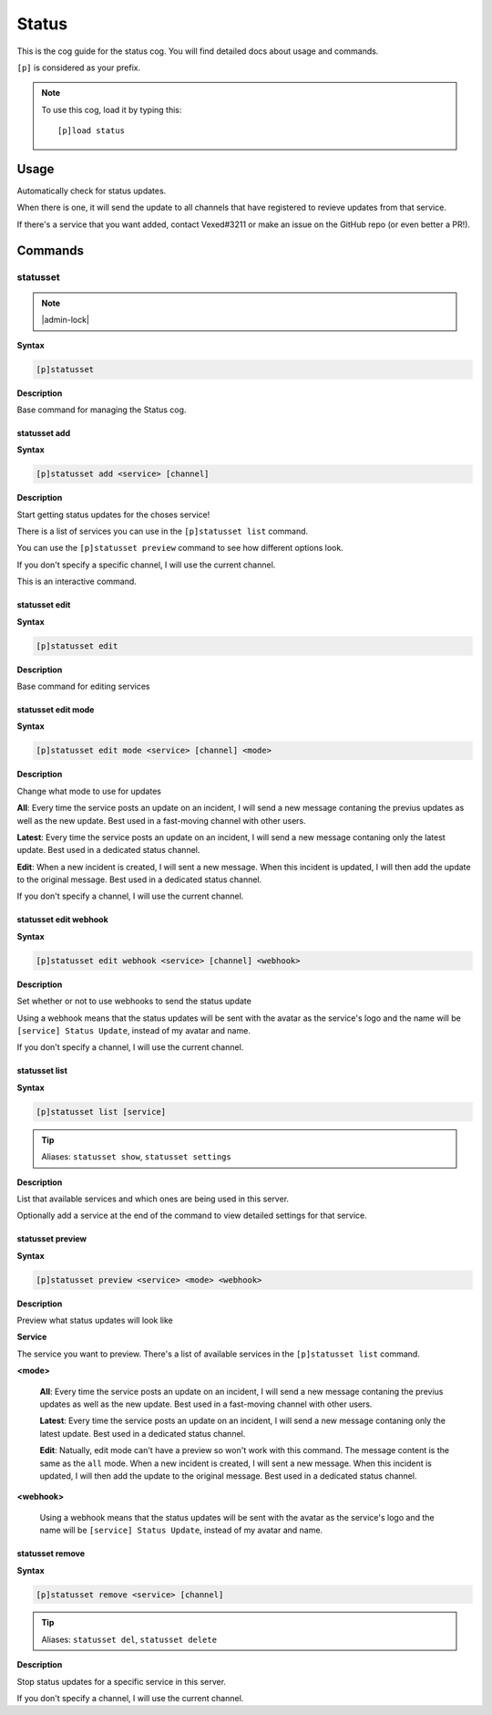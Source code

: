 .. _status:

======
Status
======

This is the cog guide for the status cog. You will
find detailed docs about usage and commands.

``[p]`` is considered as your prefix.

.. note:: To use this cog, load it by typing this::

        [p]load status

.. _status-usage:

-----
Usage
-----

Automatically check for status updates.

When there is one, it will send the update to all channels that
have registered to revieve updates from that service.

If there's a service that you want added, contact Vexed#3211 or
make an issue on the GitHub repo (or even better a PR!).


.. _status-commands:

--------
Commands
--------

.. _status-command-statusset:

^^^^^^^^^
statusset
^^^^^^^^^

.. note:: |admin-lock|

**Syntax**

.. code-block:: none

    [p]statusset 

**Description**

Base command for managing the Status cog.

.. _status-command-statusset-add:

"""""""""""""
statusset add
"""""""""""""

**Syntax**

.. code-block:: none

    [p]statusset add <service> [channel]

**Description**

Start getting status updates for the choses service!

There is a list of services you can use in the ``[p]statusset list`` command.

You can use the ``[p]statusset preview`` command to see how different options look.

If you don't specify a specific channel, I will use the current channel.

This is an interactive command.

.. _status-command-statusset-edit:

""""""""""""""
statusset edit
""""""""""""""

**Syntax**

.. code-block:: none

    [p]statusset edit 

**Description**

Base command for editing services

.. _status-command-statusset-edit-mode:

"""""""""""""""""""
statusset edit mode
"""""""""""""""""""

**Syntax**

.. code-block:: none

    [p]statusset edit mode <service> [channel] <mode>

**Description**

Change what mode to use for updates

**All**: Every time the service posts an update on an incident, I will send a new message
contaning the previus updates as well as the new update. Best used in a fast-moving
channel with other users.

**Latest**: Every time the service posts an update on an incident, I will send a new message
contaning only the latest update. Best used in a dedicated status channel.

**Edit**: When a new incident is created, I will sent a new message. When this incident is
updated, I will then add the update to the original message. Best used in a dedicated
status channel.

If you don't specify a channel, I will use the current channel.

.. _status-command-statusset-edit-webhook:

""""""""""""""""""""""
statusset edit webhook
""""""""""""""""""""""

**Syntax**

.. code-block:: none

    [p]statusset edit webhook <service> [channel] <webhook>

**Description**

Set whether or not to use webhooks to send the status update

Using a webhook means that the status updates will be sent with the avatar as the service's
logo and the name will be ``[service] Status Update``, instead of my avatar and name.

If you don't specify a channel, I will use the current channel.

.. _status-command-statusset-list:

""""""""""""""
statusset list
""""""""""""""

**Syntax**

.. code-block:: none

    [p]statusset list [service]

.. tip:: Aliases: ``statusset show``, ``statusset settings``

**Description**

List that available services and which ones are being used in this server.

Optionally add a service at the end of the command to view detailed settings for that service.

.. _status-command-statusset-preview:

"""""""""""""""""
statusset preview
"""""""""""""""""

**Syntax**

.. code-block:: none

    [p]statusset preview <service> <mode> <webhook>

**Description**

Preview what status updates will look like

**Service**

The service you want to preview. There's a list of available services in the
``[p]statusset list`` command.

**<mode>**

    **All**: Every time the service posts an update on an incident, I will send
    a new message contaning the previus updates as well as the new update. Best
    used in a fast-moving channel with other users.

    **Latest**: Every time the service posts an update on an incident, I will send
    a new message contaning only the latest update. Best used in a dedicated status
    channel.

    **Edit**: Natually, edit mode can't have a preview so won't work with this command.
    The message content is the same as the ``all`` mode.
    When a new incident is created, I will sent a new message. When this
    incident is updated, I will then add the update to the original message. Best
    used in a dedicated status channel.


**<webhook>**

    Using a webhook means that the status updates will be sent with the avatar
    as the service's logo and the name will be ``[service] Status Update``, instead
    of my avatar and name.

.. _status-command-statusset-remove:

""""""""""""""""
statusset remove
""""""""""""""""

**Syntax**

.. code-block:: none

    [p]statusset remove <service> [channel]

.. tip:: Aliases: ``statusset del``, ``statusset delete``

**Description**

Stop status updates for a specific service in this server.

If you don't specify a channel, I will use the current channel.

